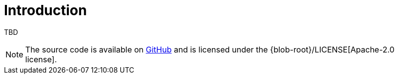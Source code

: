 [[introduction]]
= Introduction

TBD

NOTE: The source code is available on https://github.com/boothub-org/boothub[GitHub] and is licensed under the {blob-root}/LICENSE[Apache-2.0 license].

